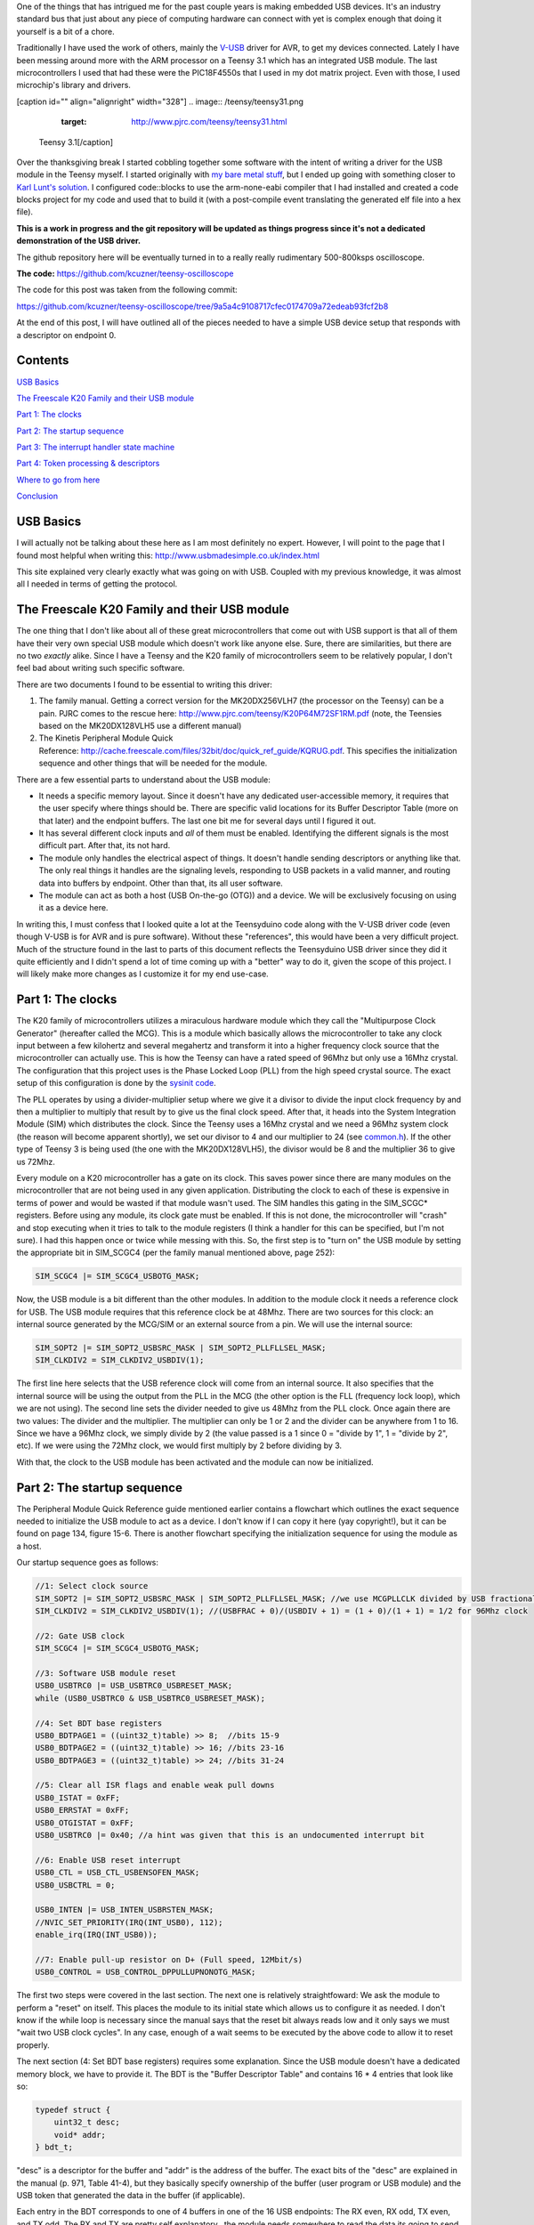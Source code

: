 One of the things that has intrigued me for the past couple years is making embedded USB devices. It's an industry standard bus that just about any piece of computing hardware can connect with yet is complex enough that doing it yourself is a bit of a chore.

Traditionally I have used the work of others, mainly the `V-USB <http://www.obdev.at/products/vusb/index.html>`__ driver for AVR, to get my devices connected. Lately I have been messing around more with the ARM processor on a Teensy 3.1 which has an integrated USB module. The last microcontrollers I used that had these were the PIC18F4550s that I used in my dot matrix project. Even with those, I used microchip's library and drivers.

[caption id="" align="alignright" width="328"]
.. image:: /teensy/teensy31.png
   :target: http://www.pjrc.com/teensy/teensy31.html

 Teensy 3.1[/caption]

Over the thanksgiving break I started cobbling together some software with the intent of writing a driver for the USB module in the Teensy myself. I started originally with `my bare metal stuff <http://kevincuzner.com/2014/04/28/teensy-3-1-bare-metal/>`__, but I ended up going with something closer to `Karl Lunt's solution <http://www.seanet.com/~karllunt/bareteensy31.html>`__. I configured code\:\:blocks to use the arm-none-eabi compiler that I had installed and created a code blocks project for my code and used that to build it (with a post-compile event translating the generated elf file into a hex file).

**This is a work in progress and the git repository will be updated as things progress since it's not a dedicated demonstration of the USB driver.**

The github repository here will be eventually turned in to a really really rudimentary 500-800ksps oscilloscope.

**The code\:** `https\://github.com/kcuzner/teensy-oscilloscope <https://github.com/kcuzner/teensy-oscilloscope>`__

The code for this post was taken from the following commit\:

`https\://github.com/kcuzner/teensy-oscilloscope/tree/9a5a4c9108717cfec0174709a72edeab93fcf2b8 <https://github.com/kcuzner/teensy-oscilloscope/tree/9a5a4c9108717cfec0174709a72edeab93fcf2b8>`__

At the end of this post, I will have outlined all of the pieces needed to have a simple USB device setup that responds with a descriptor on endpoint 0.

Contents
========


`USB Basics <usb-basics>`__

`The Freescale K20 Family and their USB module <freescale-usb>`__

`Part 1\: The clocks <part-1-clocks>`__

`Part 2\: The startup sequence <part-2-startup>`__

`Part 3\: The interrupt handler state machine <part-3-interrupts>`__

`Part 4\: Token processing & descriptors <part-4-tokens>`__

`Where to go from here <where-next>`__

`Conclusion <conclusion>`__

USB Basics
==========


I will actually not be talking about these here as I am most definitely no expert. However, I will point to the page that I found most helpful when writing this\:
`http\://www.usbmadesimple.co.uk/index.html <http://www.usbmadesimple.co.uk/index.html>`__


This site explained very clearly exactly what was going on with USB. Coupled with my previous knowledge, it was almost all I needed in terms of getting the protocol.




The Freescale K20 Family and their USB module
=============================================


The one thing that I don't like about all of these great microcontrollers that come out with USB support is that all of them have their very own special USB module which doesn't work like anyone else. Sure, there are similarities, but there are no two *exactly* alike. Since I have a Teensy and the K20 family of microcontrollers seem to be relatively popular, I don't feel bad about writing such specific software.

There are two documents I found to be essential to writing this driver\:


#. The family manual. Getting a correct version for the MK20DX256VLH7 (the processor on the Teensy) can be a pain. PJRC comes to the rescue here\: `http\://www.pjrc.com/teensy/K20P64M72SF1RM.pdf <http://www.pjrc.com/teensy/K20P64M72SF1RM.pdf>`__ (note, the Teensies based on the MK20DX128VLH5 use a different manual)


#. The Kinetis Peripheral Module Quick Reference\: `http\://cache.freescale.com/files/32bit/doc/quick_ref_guide/KQRUG.pdf <http://cache.freescale.com/files/32bit/doc/quick_ref_guide/KQRUG.pdf>`__. This specifies the initialization sequence and other things that will be needed for the module.



There are a few essential parts to understand about the USB module\:


* It needs a specific memory layout. Since it doesn't have any dedicated user-accessible memory, it requires that the user specify where things should be. There are specific valid locations for its Buffer Descriptor Table (more on that later) and the endpoint buffers. The last one bit me for several days until I figured it out.


* It has several different clock inputs and *all* of them must be enabled. Identifying the different signals is the most difficult part. After that, its not hard.


* The module only handles the electrical aspect of things. It doesn't handle sending descriptors or anything like that. The only real things it handles are the signaling levels, responding to USB packets in a valid manner, and routing data into buffers by endpoint. Other than that, its all user software.


* The module can act as both a host (USB On-the-go (OTG)) and a device. We will be exclusively focusing on using it as a device here.



In writing this, I must confess that I looked quite a lot at the Teensyduino code along with the V-USB driver code (even though V-USB is for AVR and is pure software). Without these "references", this would have been a very difficult project. Much of the structure found in the last to parts of this document reflects the Teensyduino USB driver since they did it quite efficiently and I didn't spend a lot of time coming up with a "better" way to do it, given the scope of this project. I will likely make more changes as I customize it for my end use-case.

Part 1\: The clocks
===================


The K20 family of microcontrollers utilizes a miraculous hardware module which they call the "Multipurpose Clock Generator" (hereafter called the MCG). This is a module which basically allows the microcontroller to take any clock input between a few kilohertz and several megahertz and transform it into a higher frequency clock source that the microcontroller can actually use. This is how the Teensy can have a rated speed of 96Mhz but only use a 16Mhz crystal. The configuration that this project uses is the Phase Locked Loop (PLL) from the high speed crystal source. The exact setup of this configuration is done by the `sysinit code <https://github.com/kcuzner/teensy-oscilloscope/blob/master/scope-teensy/common/sysinit.c>`__.

The PLL operates by using a divider-multiplier setup where we give it a divisor to divide the input clock frequency by and then a multiplier to multiply that result by to give us the final clock speed. After that, it heads into the System Integration Module (SIM) which distributes the clock. Since the Teensy uses a 16Mhz crystal and we need a 96Mhz system clock (the reason will become apparent shortly), we set our divisor to 4 and our multiplier to 24 (see `common.h <https://github.com/kcuzner/teensy-oscilloscope/blob/master/scope-teensy/include/common.h>`__). If the other type of Teensy 3 is being used (the one with the MK20DX128VLH5), the divisor would be 8 and the multiplier 36 to give us 72Mhz.

Every module on a K20 microcontroller has a gate on its clock. This saves power since there are many modules on the microcontroller that are not being used in any given application. Distributing the clock to each of these is expensive in terms of power and would be wasted if that module wasn't used. The SIM handles this gating in the SIM_SCGC\* registers. Before using any module, its clock gate must be enabled. If this is not done, the microcontroller will "crash" and stop executing when it tries to talk to the module registers (I think a handler for this can be specified, but I'm not sure). I had this happen once or twice while messing with this. So, the first step is to "turn on" the USB module by setting the appropriate bit in SIM_SCGC4 (per the family manual mentioned above, page 252)\:

.. code-block:: {lang}



   SIM_SCGC4 |= SIM_SCGC4_USBOTG_MASK;

Now, the USB module is a bit different than the other modules. In addition to the module clock it needs a reference clock for USB. The USB module requires that this reference clock be at 48Mhz. There are two sources for this clock\: an internal source generated by the MCG/SIM or an external source from a pin. We will use the internal source\:

.. code-block:: {lang}



   SIM_SOPT2 |= SIM_SOPT2_USBSRC_MASK | SIM_SOPT2_PLLFLLSEL_MASK;
   SIM_CLKDIV2 = SIM_CLKDIV2_USBDIV(1);

The first line here selects that the USB reference clock will come from an internal source. It also specifies that the internal source will be using the output from the PLL in the MCG (the other option is the FLL (frequency lock loop), which we are not using). The second line sets the divider needed to give us 48Mhz from the PLL clock. Once again there are two values\: The divider and the multiplier. The multiplier can only be 1 or 2 and the divider can be anywhere from 1 to 16. Since we have a 96Mhz clock, we simply divide by 2 (the value passed is a 1 since 0 = "divide by 1", 1 = "divide by 2", etc). If we were using the 72Mhz clock, we would first multiply by 2 before dividing by 3.

With that, the clock to the USB module has been activated and the module can now be initialized.

Part 2\: The startup sequence
=============================


The Peripheral Module Quick Reference guide mentioned earlier contains a flowchart which outlines the exact sequence needed to initialize the USB module to act as a device. I don't know if I can copy it here (yay copyright!), but it can be found on page 134, figure 15-6. There is another flowchart specifying the initialization sequence for using the module as a host.

Our startup sequence goes as follows\:

.. code-block:: {lang}



   //1: Select clock source
   SIM_SOPT2 |= SIM_SOPT2_USBSRC_MASK | SIM_SOPT2_PLLFLLSEL_MASK; //we use MCGPLLCLK divided by USB fractional divider
   SIM_CLKDIV2 = SIM_CLKDIV2_USBDIV(1); //(USBFRAC + 0)/(USBDIV + 1) = (1 + 0)/(1 + 1) = 1/2 for 96Mhz clock

   //2: Gate USB clock
   SIM_SCGC4 |= SIM_SCGC4_USBOTG_MASK;

   //3: Software USB module reset
   USB0_USBTRC0 |= USB_USBTRC0_USBRESET_MASK;
   while (USB0_USBTRC0 & USB_USBTRC0_USBRESET_MASK);

   //4: Set BDT base registers
   USB0_BDTPAGE1 = ((uint32_t)table) >> 8;  //bits 15-9
   USB0_BDTPAGE2 = ((uint32_t)table) >> 16; //bits 23-16
   USB0_BDTPAGE3 = ((uint32_t)table) >> 24; //bits 31-24

   //5: Clear all ISR flags and enable weak pull downs
   USB0_ISTAT = 0xFF;
   USB0_ERRSTAT = 0xFF;
   USB0_OTGISTAT = 0xFF;
   USB0_USBTRC0 |= 0x40; //a hint was given that this is an undocumented interrupt bit

   //6: Enable USB reset interrupt
   USB0_CTL = USB_CTL_USBENSOFEN_MASK;
   USB0_USBCTRL = 0;

   USB0_INTEN |= USB_INTEN_USBRSTEN_MASK;
   //NVIC_SET_PRIORITY(IRQ(INT_USB0), 112);
   enable_irq(IRQ(INT_USB0));

   //7: Enable pull-up resistor on D+ (Full speed, 12Mbit/s)
   USB0_CONTROL = USB_CONTROL_DPPULLUPNONOTG_MASK;

The first two steps were covered in the last section. The next one is relatively straightfoward\: We ask the module to perform a "reset" on itself. This places the module to its initial state which allows us to configure it as needed. I don't know if the while loop is necessary since the manual says that the reset bit always reads low and it only says we must "wait two USB clock cycles". In any case, enough of a wait seems to be executed by the above code to allow it to reset properly.

The next section (4\: Set BDT base registers) requires some explanation. Since the USB module doesn't have a dedicated memory block, we have to provide it. The BDT is the "Buffer Descriptor Table" and contains 16 \* 4 entries that look like so\:

.. code-block:: {lang}



   typedef struct {
       uint32_t desc;
       void* addr;
   } bdt_t;

"desc" is a descriptor for the buffer and "addr" is the address of the buffer. The exact bits of the "desc" are explained in the manual (p. 971, Table 41-4), but they basically specify ownership of the buffer (user program or USB module) and the USB token that generated the data in the buffer (if applicable).

Each entry in the BDT corresponds to one of 4 buffers in one of the 16 USB endpoints\: The RX even, RX odd, TX even, and TX odd. The RX and TX are pretty self explanatory...the module needs somewhere to read the data its going to send and somewhere to write the data it just received. The even and odd are a configuration that I have seen before in the PIC 18F4550 USB module\: Ping-pong buffers. While one buffer is being sent/received by the module, the other can be in use by user code reading/writing (ping). When the user code is done with its buffers, it swaps buffers, giving the usb module control over the ones it was just using (pong). This allows seamless communication between the host and the device and minimizes the need for copying data between buffers. I have declared the BDT in my code as follows\:

.. code-block:: {lang}



   #define BDT_INDEX(endpoint, tx, odd) ((endpoint << 2) | (tx << 1) | odd)
   __attribute__ ((section(".usbdescriptortable"), used))
   static bdt_t table[(USB_N_ENDPOINTS + 1)*4]; //max endpoints is 15 + 1 control

One caveat of the BDT is that it must be aligned with a 512-byte boundary in memory. Our code above showed that only 3 bytes of the 4 byte address of "table" are passed to the module. This is because the last byte is basically the index along the table (the specification of this is found in section 41.4.3, page 970 of the manual). The #define directly above the declaration is a helper macro for referencing entries in the table for specific endpoints (this is used later in the interrupt). Now, accomplishing this boundary alignment requires some modification of the linker script. Before this, I had never had any need to modify a linker script. We basically need to create a special area of memory (in the above, it is called ".usbdescriptortable" and the attribute declaration tells the compiler to place that variable's reference inside of it) which is aligned to a 512-byte boundary in RAM. I declared mine like so\:

::



   .usbdescriptortable (NOLOAD) : {
   	. = ALIGN(512);
   	*(.usbdescriptortable*)
   } > sram


The position of this in the file is mildly important, so looking at the full `linker script <https://github.com/kcuzner/teensy-oscilloscope/blob/master/scope-teensy/common/Teensy31_flash.ld>`__ would probably be good. This particular declaration I more or less lifted from the Teensyduino linker script, with some changes to make it fit into my linker script.

Steps 5-6 set up the interrupts. There is only one USB interrupt, but there are two registers of flags. We first reset all of the flags. Interestingly, to reset a flag we write back a '1' to the particular flag bit. This has the effect of being able to set a flag register to itself to reset all of the flags since a flag bit is '1' when it is triggered. After resetting the flags, we enable the interrupt in the NVIC (Nested Vector Interrupt Controller). I won't discuss the NVIC much, but it is a fairly complex piece of hardware. It has support for lots and lots of interrupts (over 100) and separate priorities for each one. I don't have reliable code for setting interrupt priorities yet, but eventually I'll get around to messing with that. The "enable_irq()" call is a function that is provided in `arm_cm4.c <https://github.com/kcuzner/teensy-oscilloscope/blob/master/scope-teensy/common/arm_cm4.c>`__ and all that it does is enable the interrupt specified by the passed vector number. These numbers are specified in the datasheet, but we have a #define specified in the `mk20d7 header file <https://github.com/kcuzner/teensy-oscilloscope/blob/master/scope-teensy/include/MK20D7.h>`__ (warning! 12000 lines ahead) which gives us the number.

The very last step in initialization is to set the internal pullup on D+. According to the USB specification, a pullup on D- specifies a low speed device (1.2Mbit/s) and a pullup on D+ specifies a full speed device (12Mbit/s). We want to use the higher speed grade. The Kinetis USB module does not support high speed (480Mbit/s) mode.

Part 3\: The interrupt handler state machine
============================================


The USB protocol can be interpreted in the context of a state machine with each call to the interrupt being a "tick" in the machine. The interrupt handler must process all of the flags to determine what happened and where to go from there.

.. code-block:: {lang}



   #define ENDP0_SIZE 64

   /**
    * Endpoint 0 receive buffers (2x64 bytes)
    */
   static uint8_t endp0_rx[2][ENDP0_SIZE];

   //flags for endpoint 0 transmit buffers
   static uint8_t endp0_odd, endp0_data = 0;

   /**
    * Handler functions for when a token completes
    * TODO: Determine if this structure really will work for all kinds of handlers
    *
    * I hope this looks like a dynamic jump table to the compiler
    */
   static void (*handlers[USB_N_ENDPOINTS + 2]) (uint8_t);

   void USBOTG_IRQHandler(void)
   {
       uint8_t status;
       uint8_t stat, endpoint;

       status = USB0_ISTAT;

       if (status & USB_ISTAT_USBRST_MASK)
       {
           //handle USB reset

           //initialize endpoint 0 ping-pong buffers
           USB0_CTL |= USB_CTL_ODDRST_MASK;
           endp0_odd = 0;
           table[BDT_INDEX(0, RX, EVEN)].desc = BDT_DESC(ENDP0_SIZE, 0);
           table[BDT_INDEX(0, RX, EVEN)].addr = endp0_rx[0];
           table[BDT_INDEX(0, RX, ODD)].desc = BDT_DESC(ENDP0_SIZE, 0);
           table[BDT_INDEX(0, RX, ODD)].addr = endp0_rx[1];
           table[BDT_INDEX(0, TX, EVEN)].desc = 0;
           table[BDT_INDEX(0, TX, ODD)].desc = 0;

           //initialize endpoint0 to 0x0d (41.5.23)
           //transmit, recieve, and handshake
           USB0_ENDPT0 = USB_ENDPT_EPRXEN_MASK | USB_ENDPT_EPTXEN_MASK | USB_ENDPT_EPHSHK_MASK;

           //clear all interrupts...this is a reset
           USB0_ERRSTAT = 0xff;
           USB0_ISTAT = 0xff;

           //after reset, we are address 0, per USB spec
           USB0_ADDR = 0;

           //all necessary interrupts are now active
           USB0_ERREN = 0xFF;
           USB0_INTEN = USB_INTEN_USBRSTEN_MASK | USB_INTEN_ERROREN_MASK |
               USB_INTEN_SOFTOKEN_MASK | USB_INTEN_TOKDNEEN_MASK |
               USB_INTEN_SLEEPEN_MASK | USB_INTEN_STALLEN_MASK;

           return;
       }
       if (status & USB_ISTAT_ERROR_MASK)
       {
           //handle error
           USB0_ERRSTAT = USB0_ERRSTAT;
           USB0_ISTAT = USB_ISTAT_ERROR_MASK;
       }
       if (status & USB_ISTAT_SOFTOK_MASK)
       {
           //handle start of frame token
           USB0_ISTAT = USB_ISTAT_SOFTOK_MASK;
       }
       if (status & USB_ISTAT_TOKDNE_MASK)
       {
           //handle completion of current token being processed
           stat = USB0_STAT;
           endpoint = stat >> 4;
           handlers[endpoint](stat);

           USB0_ISTAT = USB_ISTAT_TOKDNE_MASK;
       }
       if (status & USB_ISTAT_SLEEP_MASK)
       {
           //handle USB sleep
           USB0_ISTAT = USB_ISTAT_SLEEP_MASK;
       }
       if (status & USB_ISTAT_STALL_MASK)
       {
           //handle usb stall
           USB0_ISTAT = USB_ISTAT_STALL_MASK;
       }
   }

The above code will be executed whenever the IRQ for the USB module fires. This function is set up in the `crt0.S <https://github.com/kcuzner/teensy-oscilloscope/blob/master/scope-teensy/common/crt0.s>`__ file, but with a weak reference, allowing us to override it easily by simply defining a function called USBOTG_IRQHandler. We then proceed to handle all of the USB interrupt flags. If we don't handle all of the flags, the interrupt will execute again, giving us the opportunity to fully process all of them.

Reading through the code is should be obvious that I have not done much with many of the flags, including USB sleep, errors, and stall. For the purposes of this super simple driver, we really only care about USB resets and USB token decoding.

The very first interrupt that we care about which will be called when we connect the USB device to a host is the Reset. The host performs this by bringing both data lines low for a certain period of time (read the USB basics stuff for more information). When we do this, we need to reset our USB state into its initial and ready state. We do a couple things in sequence\:


#. Initialize the buffers for endpoint 0. We set the RX buffers to point to some static variables we have defined which are simply uint8_t arrays of length "ENDP0_SIZE". The TX buffers are reset to null since nothing is going to be transmitted. One thing to note is that the ODDRST bit is flipped on in the USB0_CTL register. This is very important since it "syncronizes" the USB module with our code in terms of knowing whether the even or odd buffer should be used next for transmitting. When we do ODDRST, it sets the next buffer to be used to be the even buffer. We have a "user-space" flag (endp0_odd) which we reset at the same time so that we stay in sync with the buffer that the USB module is going to use.


#. We enable endpoint 0. Specifically, we say that it can transmit, receive, and handshake. Enabled endpoints always handshake, but endpoints can either send, receive, or both. Endpoint 0 is specified as a reading and writing endpoint in the USB specification. All of the other endpoints are device-specific.


#. We clear all of the interrupts. If this is a reset we obviously won't be doing much else.


#. Set our USB address to 0. Each device on the USB bus gets an address between 0 and 127. Endpoint 0 is reserved for devices that haven't been assigned an address yet (i.e. have been reset), so that becomes our address. We will receive an address later via a command sent to endpoint 0.


#. Activate all necessary interrupts. In the previous part where we discussed the initialization sequence we only enabled the reset interrupt. After being reset, we get to enable all of the interrupts that we will need to be able to process USB events.



After a reset the USB module will begin decoding tokens. While there are a couple different types of tokens, the USB module has a single interrupt for all of them. When a token is decoded the module gives us information about what endpoint the token was for and what BDT entry should be used. This information is contained in the USB0_STAT register.

The exact method for processing these tokens is up to the individual developer. My choice for the moment was to make a dynamic jump table of sorts which stores 16 function pointers which will be called in order to process the tokens. Initially, these pointers point to dummy functions that do nothing. The code for the endpoint 0 handler will be discussed in the next section.

Our code here uses USB0_STAT to determine which endpoint the token was decoded for, finds the appropriate function pointer, and calls it with the value of USB0_STAT.

Part 4\: Token processing & descriptors
=======================================


This is one part of the driver that isn't something that must be done a certain way, but however it is done, it must accomplish the task correctly. My super-simple driver processes this in two stages\: Processing the token type and processing the token itself.

As mentioned in the previous section, I had a handler for each endpoint that would be called after a token was decoded. The handler for endpoint 0 is as follows\:

.. code-block:: {lang}



   #define PID_OUT   0x1
   #define PID_IN    0x9
   #define PID_SOF   0x5
   #define PID_SETUP 0xd

   typedef struct {
       union {
           struct {
               uint8_t bmRequestType;
               uint8_t bRequest;
           };
           uint16_t wRequestAndType;
       };
       uint16_t wValue;
       uint16_t wIndex;
       uint16_t wLength;
   } setup_t;

   /**
    * Endpoint 0 handler
    */
   static void usb_endp0_handler(uint8_t stat)
   {
       static setup_t last_setup;

       //determine which bdt we are looking at here
       bdt_t* bdt = &table[BDT_INDEX(0, (stat & USB_STAT_TX_MASK) >> USB_STAT_TX_SHIFT, (stat & USB_STAT_ODD_MASK) >> USB_STAT_ODD_SHIFT)];

       switch (BDT_PID(bdt->desc))
       {
       case PID_SETUP:
           //extract the setup token
           last_setup = *((setup_t*)(bdt->addr));

           //we are now done with the buffer
           bdt->desc = BDT_DESC(ENDP0_SIZE, 1);

           //clear any pending IN stuff
           table[BDT_INDEX(0, TX, EVEN)].desc = 0;
           table[BDT_INDEX(0, TX, ODD)].desc = 0;
           endp0_data = 1;

           //run the setup
           usb_endp0_handle_setup(&last_setup);

           //unfreeze this endpoint
           USB0_CTL = USB_CTL_USBENSOFEN_MASK;
           break;
       case PID_IN:
           if (last_setup.wRequestAndType == 0x0500)
           {
               USB0_ADDR = last_setup.wValue;
           }
           break;
       case PID_OUT:
           //nothing to do here..just give the buffer back
           bdt->desc = BDT_DESC(ENDP0_SIZE, 1);
           break;
       case PID_SOF:
           break;
       }

       USB0_CTL = USB_CTL_USBENSOFEN_MASK;
   }


The very first step in handling a token is determining the buffer which contains the data for the token transmitted. This is done by the first statement which finds the appropriate address for the buffer in the table using the BDT_INDEX macro which simply implements the addressing form found in Figure 41-3 in the family manual.

After determining where the data received is located, we need to determine which token exactly was decoded. We only do things with four of the tokens. Right now, if a token comes through that we don't understand, we don't really do anything. My thought is that I should be initiating an endpoint stall, but I haven't seen anywhere that specifies what exactly I should do for an unrecognized token.

The main token that we care about with endpoint 0 is the SETUP token. The data attached to this token will be in the format described by setup_t, so the first step is that we dereference and cast the buffer into which the data was loaded into a setup_t. This token will be stored statically since we need to look at it again for tokens that follow, especially in the case of the IN token following the request to be assigned an address.

One part of processing a setup token that tripped me up for a while was what the next DATA state should be. The USB standard specifies that the data in a frame is either marked DATA0 or DATA1 and it alternates by frame. This information is stored in a flag that the USB module will read from the first 4 bytes of the BDT (the "desc" field). Immediately following a SETUP token, the next DATA transmitted must be a DATA1.

After this, the setup function is run (more on that next) and as a final step, the USB module is "unfrozen". Whenever a token is being processed, the USB module "freezes" so that processing can occur. While I haven't yet read enough documentation on the subject, it seems to me that this is to give the user program some time to actually handle a token before the USB module decodes another one. I'm not sure what happens if the user program takes to long, but I imagine some error flag will go off.

The guts of handling a SETUP request are as follows\:

.. code-block:: {lang}



   typedef struct {
       uint8_t bLength;
       uint8_t bDescriptorType;
       uint16_t bcdUSB;
       uint8_t bDeviceClass;
       uint8_t bDeviceSubClass;
       uint8_t bDeviceProtocol;
       uint8_t bMaxPacketSize0;
       uint16_t idVendor;
       uint16_t idProduct;
       uint16_t bcdDevice;
       uint8_t iManufacturer;
       uint8_t iProduct;
       uint8_t iSerialNumber;
       uint8_t bNumConfigurations;
   } dev_descriptor_t;

   typedef struct {
       uint8_t bLength;
       uint8_t bDescriptorType;
       uint8_t bInterfaceNumber;
       uint8_t bAlternateSetting;
       uint8_t bNumEndpoints;
       uint8_t bInterfaceClass;
       uint8_t bInterfaceSubClass;
       uint8_t bInterfaceProtocol;
       uint8_t iInterface;
   } int_descriptor_t;

   typedef struct {
       uint8_t bLength;
       uint8_t bDescriptorType;
       uint16_t wTotalLength;
       uint8_t bNumInterfaces;
       uint8_t bConfigurationValue;
       uint8_t iConfiguration;
       uint8_t bmAttributes;
       uint8_t bMaxPower;
       int_descriptor_t interfaces[];
   } cfg_descriptor_t;

   typedef struct {
       uint16_t wValue;
       uint16_t wIndex;
       const void* addr;
       uint8_t length;
   } descriptor_entry_t;

   /**
    * Device descriptor
    * NOTE: This cannot be const because without additional attributes, it will
    * not be placed in a part of memory that the usb subsystem can access. I
    * have a suspicion that this location is somewhere in flash, but not copied
    * to RAM.
    */
   static dev_descriptor_t dev_descriptor = {
       .bLength = 18,
       .bDescriptorType = 1,
       .bcdUSB = 0x0200,
       .bDeviceClass = 0xff,
       .bDeviceSubClass = 0x0,
       .bDeviceProtocol = 0x0,
       .bMaxPacketSize0 = ENDP0_SIZE,
       .idVendor = 0x16c0, //VOTI VID/PID for use with libusb
       .idProduct = 0x05dc,
       .bcdDevice = 0x0001,
       .iManufacturer = 0,
       .iProduct = 0,
       .iSerialNumber = 0,
       .bNumConfigurations = 1
   };

   /**
    * Configuration descriptor
    * NOTE: Same thing about const applies here
    */
   static cfg_descriptor_t cfg_descriptor = {
       .bLength = 9,
       .bDescriptorType = 2,
       .wTotalLength = 18,
       .bNumInterfaces = 1,
       .bConfigurationValue = 1,
       .iConfiguration = 0,
       .bmAttributes = 0x80,
       .bMaxPower = 250,
       .interfaces = {
           {
               .bLength = 9,
               .bDescriptorType = 4,
               .bInterfaceNumber = 0,
               .bAlternateSetting = 0,
               .bNumEndpoints = 0,
               .bInterfaceClass = 0xff,
               .bInterfaceSubClass = 0x0,
               .bInterfaceProtocol = 0x0,
               .iInterface = 0
           }
       }
   };

   static const descriptor_entry_t descriptors[] = {
       { 0x0100, 0x0000, &dev_descriptor, sizeof(dev_descriptor) },
       { 0x0200, 0x0000, &cfg_descriptor, 18 },
       { 0x0000, 0x0000, NULL, 0 }
   };

   static void usb_endp0_transmit(const void* data, uint8_t length)
   {
       table[BDT_INDEX(0, TX, endp0_odd)].addr = (void *)data;
       table[BDT_INDEX(0, TX, endp0_odd)].desc = BDT_DESC(length, endp0_data);
       //toggle the odd and data bits
       endp0_odd ^= 1;
       endp0_data ^= 1;
   }

   /**
    * Endpoint 0 setup handler
    */
   static void usb_endp0_handle_setup(setup_t* packet)
   {
       const descriptor_entry_t* entry;
       const uint8_t* data = NULL;
       uint8_t data_length = 0;


       switch(packet->wRequestAndType)
       {
       case 0x0500: //set address (wait for IN packet)
           break;
       case 0x0900: //set configuration
           //we only have one configuration at this time
           break;
       case 0x0680: //get descriptor
       case 0x0681:
           for (entry = descriptors; 1; entry++)
           {
               if (entry->addr == NULL)
                   break;

               if (packet->wValue == entry->wValue && packet->wIndex == entry->wIndex)
               {
                   //this is the descriptor to send
                   data = entry->addr;
                   data_length = entry->length;
                   goto send;
               }
           }
           goto stall;
           break;
       default:
           goto stall;
       }

       //if we are sent here, we need to send some data
       send:
           if (data_length > packet->wLength)
               data_length = packet->wLength;
           usb_endp0_transmit(data, data_length);
           return;

       //if we make it here, we are not able to send data and have stalled
       stall:
           USB0_ENDPT0 = USB_ENDPT_EPSTALL_MASK | USB_ENDPT_EPRXEN_MASK | USB_ENDPT_EPTXEN_MASK | USB_ENDPT_EPHSHK_MASK;
   }


This is the part that took me the longest once I managed to get the module talking. Handling of SETUP tokens on endpoint 0 must be done in a rather exact fashion and the slightest mistake gives some `very cryptic errors <http://stackoverflow.com/questions/27287610/linux-device-descriptor-read-64-error-18>`__.

This is a very very very minimalistic setup token handler and *is not by any means complete*. It does only what is necessary to get the computer to see the device successfully read its descriptors. There is no functionality for actually doing things with the USB device. Most of the space is devoted to actually returning the various descriptors. In this example, the descriptor is for a device with a single configuration and a single interface which uses no additional endpoints. In a real device, this would almost certainly not be the case (unless one uses V-USB...this is how V-USB sets up their device if no other endpoints are compiled in).

The SETUP packet comes with a "request" and a "type". We process these as one word for simplicity. The above shows only the necessary commands to actually get this thing to connect to a Linux machine running the standard USB drivers that come with the kernel. I have not tested it on Windows and it may require some modification to work since it doesn't implement all of the necessary functionality. A description of the functionality follows\:


* Set address (0x0500)\: This is a very simple command. All it does is wait for the next IN token. Upon receipt of this token, the address is considered "committed" and the USB module is told of its new address (see the endpoint 0 handler function above (not the setup handler)).


* Set configuration (0x0900)\: This command can be complex, but I have stripped it down for the purposes of this example. Normally, during this command the USB module would be set up with all the requisite BDT entries for the endpoints described by the selected configuration. Since we only have one possible configuration and it doesn't use any additional endpoints, we basically do nothing. Once I start added other endpoints to this, all of the setup for those endpoints will go in here. This is the equivalent of the RESET handler for non-zero endpoints in terms of the operations that occur. If the Set Interface command was implemented, it would have similar functionality. More about this command can be read in the referenced USB basics website.


* Get descriptor (0x0680, 0x0681)\: In reality, this is two commands\: Get descriptor and get interface. However, due to the structure we have chosen in storing the descriptors, these two commands can be merged. This is the most complex part of this particular driver and is influenced heavily by the way things are done with the Teensyduino driver since I thought they had a very efficient pattern. Basically, it uses the wIndex and wValue to find a pointer to some data to return, whether that be the device descriptor, the configuration descriptor, a string, or something else. In our case, we have only the device descriptor and the configuration descriptor. Adding a string would be trivial, however, and the exact wIndex and wValue combination for that is described in the USB basics. The wIndex for strings matches with any of the several i\* (iManufacturer, iProduct, etc) which may be specified.


* default\: When an unrecognized command is received, we enter a stall. This is basically the USB way of saying "uhh...I don't know what to do here" and requires the host to un-stall the endpoint before it can continue. From what I gather, there isn't really much the user code has to do other than declare that a stall has occurred. The USB module seems to take care of the rest of that.



After handling a command and determining that it isn't a stall, the transmission is set up. At the moment, I only have transmission set up for a maximum of 64 bytes. In reality, this is limited by the wLength transmitted with the setup packet (note the if statement before the call to usb_endp0_transmit), but as far as I have seen this is generally the same as the length of the endpoint (I could be very wrong here...so watch out for that one). However, it would be fairly straightfoward to allow it to transmit more bytes\: Upon receipt of an IN token, just check if we have reached the end of what we are supposed to transmit. If not, point the next TX buffer to the correct starting point and subtract the endpoint size from the remaining length until we have transmitted all of the bytes. Although the endpoint size is 64 bytes, it is easy to transmit much more than that; it just takes multiple IN requests. The data length is given by the descriptors, so the host can determine when to stop sending IN requests.

During transmission, both the even and data flags are toggled. This ensures that we are always using the correct TX buffer (even/odd) and the DATA flag transmitted is valid.

The descriptors are the one part that can't really be screwed up here. Screwing up the descriptors causes interesting errors when the host tries to communicate. I did not like how the "reference" usb drivers I looked at generally defined descriptors\: They used a char array. This works very well for the case where there are a variable number of entries in the descriptor, but for my purposes I decided to use named structs so that I could match the values I had specified on my device to values I read from the host machine without resorting to counting bytes in the array. It's simply for easier reading and doesn't really give much more than that. It may even be more error prone because I am relying on the compiler packing the struct into memory in the correct order for transmission and in later versions I may end up using the char array method.

I won't delve into a long and drawn out description of what the USB descriptor has in it, but I will give a few points\:


* In Linux, the device descriptor is requested first and then the configuration descriptor after that. They are two separate commands, hence the two separate descriptor entries in my descriptor table.


* The device descriptor must NOT be "const". For my compiler at least, this causes it to be placed into flash which, while a perfectly valid memory address that in general can be read, is inaccessible to the USB module. I spent a long time banging my head on this one saying "but it should work! why doesn't it work???" Moral of the story\: Anything that is pointed to by a BDT entry (transmit buffers, receive buffers) must be located in main RAM, not in the flash. It must not be const.


* A device must have at least one configuration. Linux, at least, didn't seem to like it very much when there were zero configurations and would put lots of errors into my log.


* The configuration needs to have at least one interface. Specifying no interfaces caused the same problems as not specifying any configurations.


* The configuration indices (bConfigurationValue) are 1-based and the interface indices (bInterfaceNumber) are zero based. I haven't fooled around with these enough to test the veracity of this claim fully, but it was the only configuration that I managed to get things working in.


* The length values are very important. If these are not correct, the host will have some serious troubles reading the descriptors. I spend a while troubleshooting these. The main one to make sure of is the wTotalLength value in the configuration descriptor. Most of the others are pretty much always going to be the same.




Where to go from here
=====================


The driver I have implemented leaves much to be desired. This isn't meant to be a fully featured driver. Instead, its meant to be something of an introduction to getting the USB module to work on the bare metal without the support of some external dependency. A few things that would definitely need to be implemented are\:


* The full set of commands for the endpoint 0 SETUP token processing


* A more expansive configuration that allows for having some bulk endpoints for sending data. The 64-byte limitation of packet size for endpoint 0 can cause some issues when attempting to actually utilize the full 12Mbit/s bandwidth. The USB protocol does actually add overhead and the less times that a token has to be invoked, the better.


* Strings in the configuration. Right now, the configuration is essentially "blank" because it uses a shared VID/PID and doesn't specify a manufacturer, product, or serial number. It would be rather hard to identify this device using libusb on a system with multiple devices using that VID/PID combination.


* Real error handling. Right now, the interrupt basically ignores the errors. In a real application, these would need to be handled.


* A better structure. I am not a real fan of how I have structured this, but my idea was to make it "expandable" without needing to recompile usb.c every time a change was made. It doesn't achieve that yet, but in future iterations I hope to have a relatively portable usb driver module that I can port to other projects without modification, placing the other device-specific things into another, mimimalistic, file.




Conclusion
==========


I can only hope that this discussion has been helpful. I spent a long time reading documentation, writing code, smashing my keyboard, and figuring things out and I would like to see that someone else could benefit from this. I hope as I learn more about using the modules on my Teensy that I will become more competent in understanding how many of the systems I rely on on a daily basis function.

The code I have included above isn't always complete, so I would definitely recommend actually reading the code in the repository referenced at the beginning of this article.

If there are any mistakes in the above, please let me know in the comments or shoot me an email.

.. rstblog-settings::
   :title: Teensy 3.1 bare metal: Writing a USB driver
   :date: 2014/12/12
   :url: /2014/12/12/teensy-3-1-bare-metal-writing-a-usb-driver